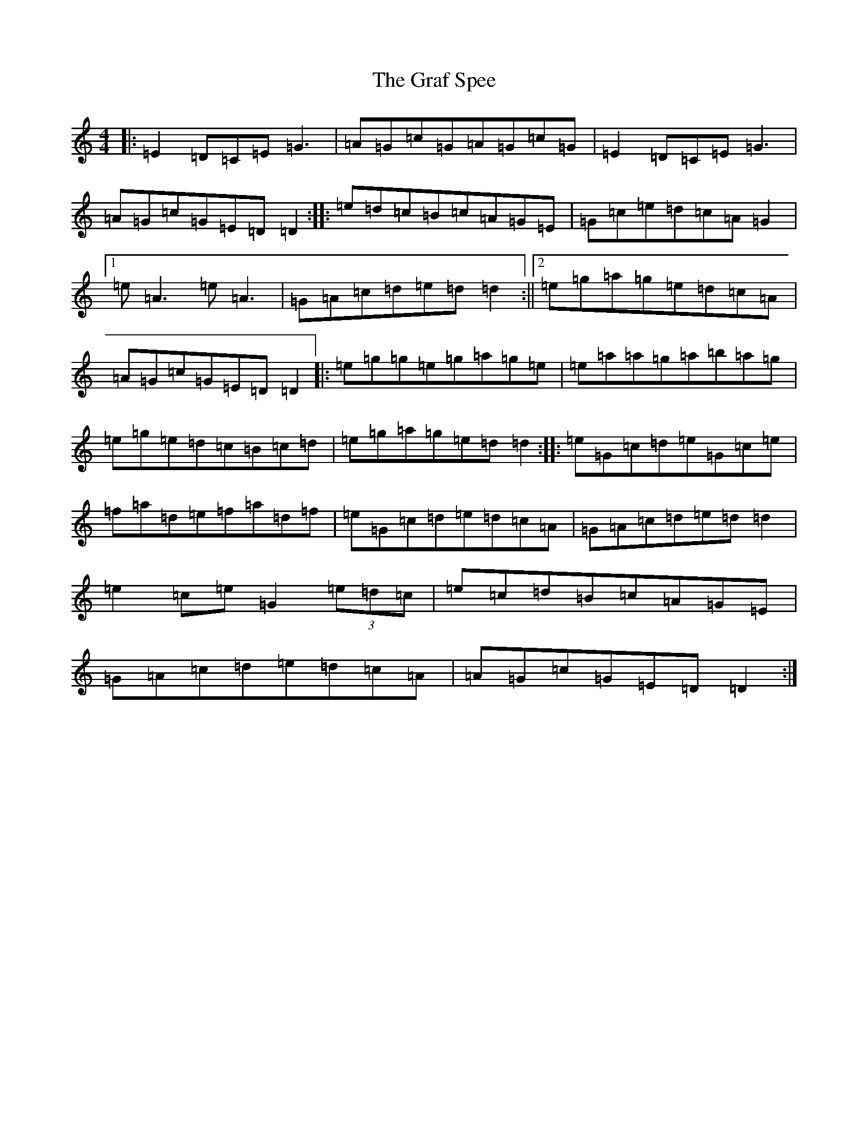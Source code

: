 X: 8261
T: Graf Spee, The
S: https://thesession.org/tunes/581#setting22639
R: reel
M:4/4
L:1/8
K: C Major
|:=E2=D=C=E=G3|=A=G=c=G=A=G=c=G|=E2=D=C=E=G3|=A=G=c=G=E=D=D2:||:=e=d=c=B=c=A=G=E|=G=c=e=d=c=A=G2|1=e=A3=e=A3|=G=A=c=d=e=d=d2:||2=e=g=a=g=e=d=c=A|=A=G=c=G=E=D=D2|:=e=g=g=e=g=a=g=e|=e=a=a=g=a=b=a=g|=e=g=e=d=c=B=c=d|=e=g=a=g=e=d=d2:||:=e=G=c=d=e=G=c=e|=f=a=d=e=f=a=d=f|=e=G=c=d=e=d=c=A|=G=A=c=d=e=d=d2|=e2=c=e=G2(3=e=d=c|=e=c=d=B=c=A=G=E|=G=A=c=d=e=d=c=A|=A=G=c=G=E=D=D2:|